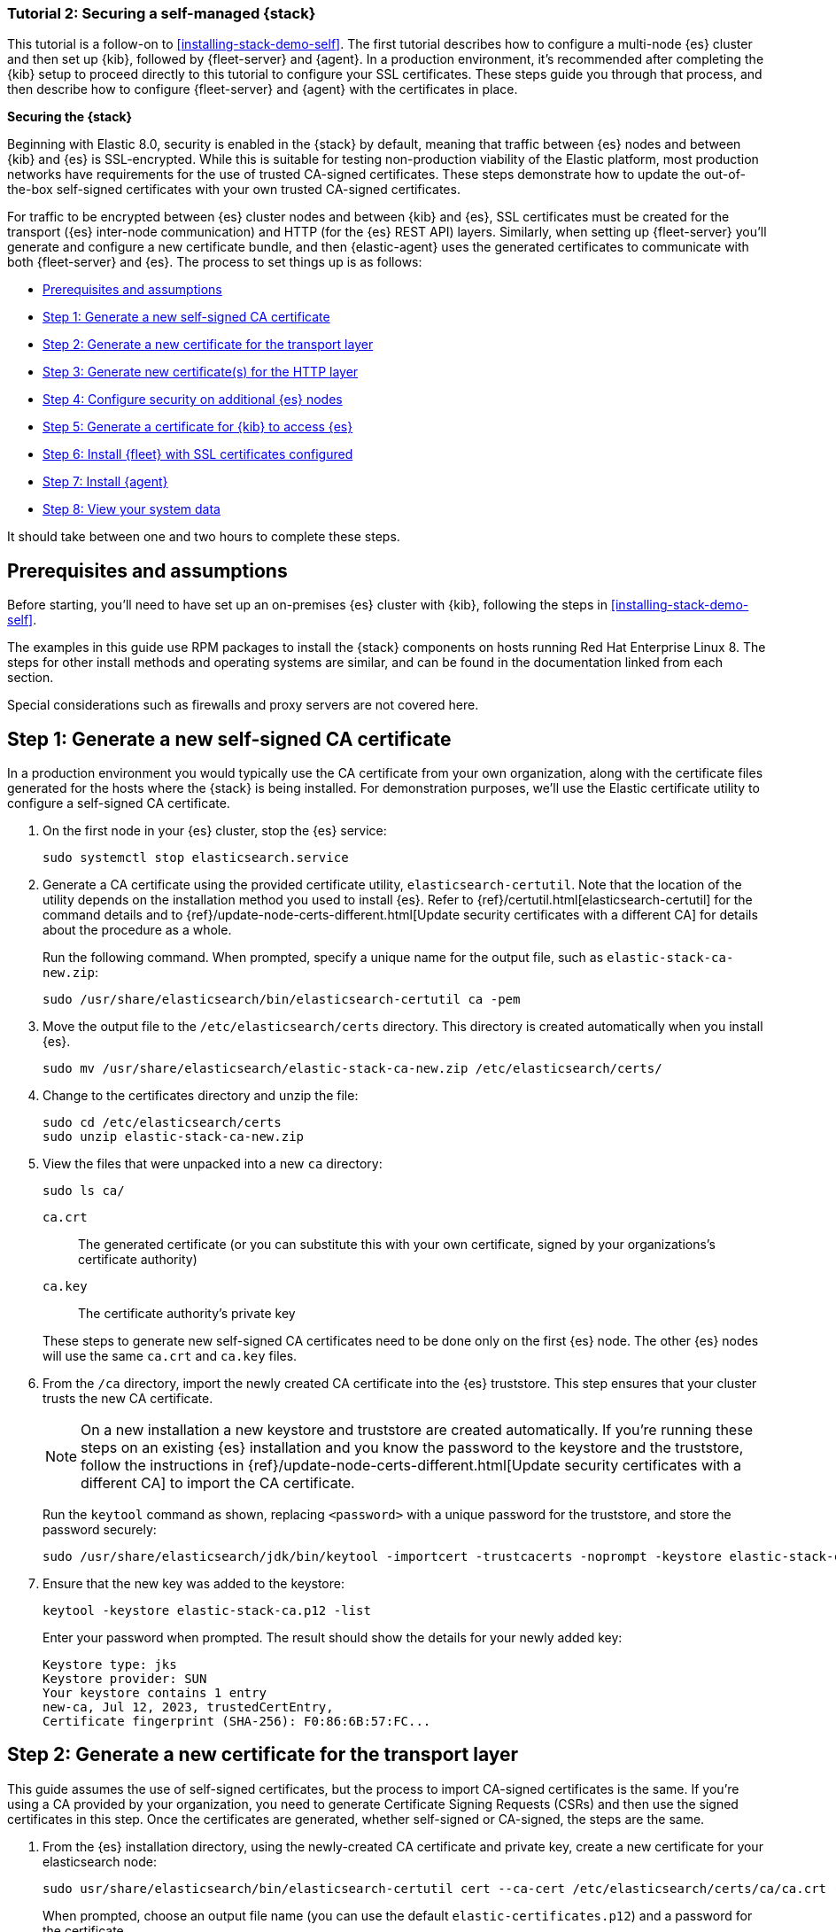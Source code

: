 // for testing:
:version: 8.11.

[[install-stack-demo-secure]]
=== Tutorial 2: Securing a self-managed {stack}

This tutorial is a follow-on to <<installing-stack-demo-self>>. The first tutorial describes how to configure a multi-node {es} cluster and then set up {kib}, followed by {fleet-server} and {agent}. In a production environment, it's recommended after completing the {kib} setup to proceed directly to this tutorial to configure your SSL certificates. These steps guide you through that process, and then describe how to configure {fleet-server} and {agent} with the certificates in place.

**Securing the {stack}**

Beginning with Elastic 8.0, security is enabled in the {stack} by default, meaning that traffic between {es} nodes and between {kib} and {es} is SSL-encrypted. While this is suitable for testing non-production viability of the Elastic platform, most production networks have requirements for the use of trusted CA-signed certificates. These steps demonstrate how to update the out-of-the-box self-signed certificates with your own trusted CA-signed certificates.

For traffic to be encrypted between {es} cluster nodes and between {kib} and {es}, SSL certificates must be created for the transport ({es} inter-node communication) and HTTP (for the {es} REST API) layers. Similarly, when setting up {fleet-server} you'll generate and configure a new certificate bundle, and then {elastic-agent} uses the generated certificates to communicate with both {fleet-server} and {es}. The process to set things up is as follows:

* <<install-stack-demo-secure-prereqs>>
* <<install-stack-demo-secure-ca>>
* <<install-stack-demo-secure-transport>>
* <<install-stack-demo-secure-http>>
* <<install-stack-demo-secure-second-node>>
* <<install-stack-demo-secure-kib-es>>
* <<install-stack-demo-secure-fleet>>
* <<install-stack-demo-secure-agent>>
* <<install-stack-demo-secure-view-data>>

It should take between one and two hours to complete these steps.

[discrete]
[[install-stack-demo-secure-prereqs]]
== Prerequisites and assumptions

Before starting, you'll need to have set up an on-premises {es} cluster with {kib}, following the steps in <<installing-stack-demo-self>>.

The examples in this guide use RPM packages to install the {stack} components on hosts running Red Hat Enterprise Linux 8. The steps for other install methods and operating systems are similar, and can be found in the documentation linked from each section.

Special considerations such as firewalls and proxy servers are not covered here.

[discrete]
[[install-stack-demo-secure-ca]]
== Step 1: Generate a new self-signed CA certificate

In a production environment you would typically use the CA certificate from your own organization, along with the certificate files generated for the hosts where the {stack} is being installed. For demonstration purposes, we'll use the Elastic certificate utility to configure a self-signed CA certificate.

. On the first node in your {es} cluster, stop the {es} service:
+
["source","shell"]
----
sudo systemctl stop elasticsearch.service
----

. Generate a CA certificate using the provided certificate utility, `elasticsearch-certutil`. Note that the location of the utility depends on the installation method you used to install {es}. Refer to {ref}/certutil.html[elasticsearch-certutil] for the command details and to {ref}/update-node-certs-different.html[Update security certificates with a different CA] for details about the procedure as a whole.
+
Run the following command. When prompted, specify a unique name for the output file, such as `elastic-stack-ca-new.zip`: 
+
["source","shell"]
----
sudo /usr/share/elasticsearch/bin/elasticsearch-certutil ca -pem
----

. Move the output file to the `/etc/elasticsearch/certs` directory. This directory is created automatically when you install {es}.
+
["source","shell"]
----
sudo mv /usr/share/elasticsearch/elastic-stack-ca-new.zip /etc/elasticsearch/certs/
----

. Change to the certificates directory and unzip the file:
+
["source","shell"]
----
sudo cd /etc/elasticsearch/certs
sudo unzip elastic-stack-ca-new.zip
----

. View the files that were unpacked into a new `ca` directory:
+
["source","shell"]
----
sudo ls ca/
----
+
`ca.crt`:: The generated certificate (or you can substitute this with your own certificate, signed by your organizations's certificate authority)
`ca.key`:: The certificate authority's private key

+
These steps to generate new self-signed CA certificates need to be done only on the first {es} node. The other {es} nodes will use the same `ca.crt` and `ca.key` files.

. From the `/ca` directory, import the newly created CA certificate into the {es} truststore. This step ensures that your cluster trusts the new CA certificate.
+
NOTE: On a new installation a new keystore and truststore are created automatically. If you're running these steps on an existing {es} installation and you know the password to the keystore and the truststore, follow the instructions in {ref}/update-node-certs-different.html[Update security certificates with a different CA] to import the CA certificate.
+
Run the `keytool` command as shown, replacing `<password>` with a unique password for the truststore, and store the password securely:
+
["source","shell"]
----
sudo /usr/share/elasticsearch/jdk/bin/keytool -importcert -trustcacerts -noprompt -keystore elastic-stack-ca.p12 -storepass <password> -alias new-ca -file ca.crt
----

. Ensure that the new key was added to the keystore:
+
["source","shell"]
----
keytool -keystore elastic-stack-ca.p12 -list
----
+
Enter your password when prompted. The result should show the details for your newly added key:
+
["source","shell"]
----
Keystore type: jks
Keystore provider: SUN
Your keystore contains 1 entry
new-ca, Jul 12, 2023, trustedCertEntry, 
Certificate fingerprint (SHA-256): F0:86:6B:57:FC...
----

[discrete]
[[install-stack-demo-secure-transport]]
== Step 2: Generate a new certificate for the transport layer

This guide assumes the use of self-signed certificates, but the process to import CA-signed certificates is the same. If you're using a CA provided by your organization, you need to generate Certificate Signing Requests (CSRs) and then use the signed certificates in this step. Once the certificates are generated, whether self-signed or CA-signed, the steps are the same.

. From the {es} installation directory, using the newly-created CA certificate and private key, create a new certificate for your elasticsearch node:
+
["source","shell"]
----
sudo usr/share/elasticsearch/bin/elasticsearch-certutil cert --ca-cert /etc/elasticsearch/certs/ca/ca.crt --ca-key /etc/elasticsearch/certs/ca/ca.key
----
+
When prompted, choose an output file name (you can use the default `elastic-certificates.p12`) and a password for the certificate.

. Move the generated file to the `/etc/elasticsearch/certs` directory:
+
["source","shell"]
----
sudo mv usr/share/elasticsearch/elastic-certificates.p12 /etc/elasticsearch/certs/
----

+
[IMPORTANT]
==== 
If you're running these steps on a production cluster that already contains data:

* In a cluster with multiple {es} nodes, before proceeding you first need to perform a {ref}/restart-cluster.html#restart-cluster-rolling[Rolling restart] beginning with the node where you're updating the keystore. Stop at the `Perform any needed changes` step, and then proceed to the next step in this guide.
* In a single node cluster, always stop {es} before proceeding.
====

+
. Because you've created a new truststore and keystore, you need to update the `/etc/elasticsearch/elasticsearch.yml` settings file with the new truststore and keystore filenames.
+
Open the {es} configuration file in a text editor and adjust the following values to reflect the newly created keystore and truststore filenames and paths:
+
["source","shell"]
----
xpack.security.transport.ssl:
   ...
   keystore.path: /etc/elasticsearch/certs/elastic-certificates.p12
   truststore.path: /etc/elasticsearch/certs/elastic-stack-ca.p12
----

[discrete]
[[install-stack-demo-secure-transport-es-keystore]]
=== Update the {es} keystore

{es} uses a separate keystore to hold the passwords of the keystores and truststores holding the CA and node certificates created in the previous steps. Access to this keystore is through the use of a utility called `elasticsearch-keystore`.

. From the {es} installation directory, list the contents of the existing keystore:
+
["source","shell"]
----
/usr/share/elasticsearch/bin/elasticsearch-keystore list
----
+
The results should be like the following:
+
["source","yaml"]
----
keystore.seed
xpack.security.http.ssl.keystore.secure_password
xpack.security.transport.ssl.keystore.secure_password
xpack.security.transport.ssl.truststore.secure_password
----
+
Notice that there are entries for:
+
* The `transport.ssl.truststore` that holds the CA certificate
* The `transport.ssl.keystore` that holds the CA-signed certificates
* The `http.ssl.keystore` for the HTTP layer
+
These entries were created at installation and need to be replaced with the passwords to the newly-created truststore and keystores.

. Remove the existing keystore values for the default transport keystore and truststore:
+
["source","shell"]
----
sudo usr/share/elasticsearch/bin/elasticsearch-keystore remove xpack.security.transport.ssl.keystore.secure_password

sudo usr/share/elasticsearch/bin/elasticsearch-keystore remove xpack.security.transport.ssl.truststore.secure_password
----

. Update the `elasticsearch-keystore` with the passwords for the new keystore and truststore created in the previous steps. This ensures that {es} can read the new stores:
+
["source","shell"]
----
sudo usr/share/elasticsearch/bin/elasticsearch-keystore add xpack.security.transport.ssl.keystore.secure_password

sudo usr/share/elasticsearch/bin/elasticsearch-keystore add xpack.security.transport.ssl.truststore.secure_password
----

[discrete]
[[install-stack-demo-secure-http]]
== Step 3: Generate new certificate(s) for the HTTP layer

Now that communication between {es} nodes (the transport layer) has been secured with SSL certificates, the same must be done for the communications that use the REST API, including {kib}, clients, and any other components on the HTTP layer.

. Similar to the process for the transport layer, on the first node in your {es} cluster use the certificate utility to generate a CA certificate for HTTP communications:
+
["source","shell"]
----
sudo / usr/share/elasticsearch/bin/elasticsearch-certutil http
----
+
Respond to the command prompts as follows:

* When asked if you want to generate a CSR, enter `n`.
* When asked if you want to use an existing CA, enter `y`.
* Provide the absolute path to your newly created CA certificate: `/etc/elasticsearch/certs/ca/ca.crt`.
* Provide the absolute path to your newly created CA key: `/etc/elasticsearch/certs/ca/ca.key`.
* Enter an expiration value for your certificate. You can enter the validity period in years, months, or days. For example, enter `1y` for one year.
* When asked if you want to generate one certificate per node, enter `y`.
+
You'll be guided through the creation of certificates for each node. Each certificate will have its own private key, and will be issued for a specific hostname or IP address.

.. On separate lines, enter the hostname for your first {es} node, for example `mynode-es1`, and the IP address that clients can use to connect to your node.
+
Note that this is the same value that's described in Step 2 of <<installing-stack-demo-self>>, for example `10.128.0.84`:
+
["source","shell"]
----
mynode-es1
10.128.0.84
----
.. When prompted, confirm that the settings are correct.
.. Add the network IP address for the first {es} node (the same address you specified in the previous step):
+
["source","shell"]
----
10.128.0.84
----
.. When prompted, confirm that the settings are correct.
.. When prompted, choose to generate additional certificates, and then repeat the previous steps to add hostname and IP settings for each node in your {es} cluster.
.. Provide a password for the generated `http.p12` keystore file.
.. The generated files will be included in a zip archive. At the prompt, provide a path and filename for where the archive should be created.
+
For this example we use: `/etc/elasticsearch/certs/elasticsearch-ssl-http.zip`:
+
["source","shell"]
----
What filename should be used for the output zip file? [/usr/share/elasticsearch/elasticsearch-ssl-http.zip] /etc/elasticsearch/certs/elasticsearch-ssl-http.zip
----

. Earlier, when you generated the certificate for the transport layer, the default filename was `elastic-certificates.p12`. Now, when generating a certificate for the HTTP layer, the default filename is `http.p12`. This matches the name of the existing HTTP layer certificate file from when the initial {es} cluster was first installed.
+
Just to avoid any possible name collisions, rename the existing `http.p12` file to distinguish it from the newly-created keystore:
+
["source","shell"]
----
mv http.p12 http-old.p12
----

. Unzip the generated `elasticsearch-ssl-http.zip` archive:
+
["source","shell"]
----
unzip elasticsearch-ssl-http.zip
----

. When the archive is unpacked, the certificate files are located in separate directories for each {es} node and for the {kib} node.
+
You can run a recursive `ls` command to view the file structure:
+
["source","shell"]
----
ls -lR elasticsearch kibana
----
+
["source","shell"]
----
elasticsearch:
total 0
drwxr-xr-x. 2 root root 56 Dec 12 19:13 mynode-es1
drwxr-xr-x. 2 root root 72 Dec 12 19:04 mynode-es2
drwxr-xr-x. 2 root root 72 Dec 12 19:04 mynode-es3

elasticsearch/mynode-es1:
total 8
-rw-r--r--. 1 root root 1365 Dec 12 19:04 README.txt
-rw-r--r--. 1 root root  845 Dec 12 19:04 sample-elasticsearch.yml

elasticsearch/mynode-es2:
total 12
-rw-r--r--. 1 root root 3652 Dec 12 19:04 http.p12
-rw-r--r--. 1 root root 1365 Dec 12 19:04 README.txt
-rw-r--r--. 1 root root  845 Dec 12 19:04 sample-elasticsearch.yml

elasticsearch/mynode-es3:
total 12
-rw-r--r--. 1 root root 3652 Dec 12 19:04 http.p12
-rw-r--r--. 1 root root 1365 Dec 12 19:04 README.txt
-rw-r--r--. 1 root root  845 Dec 12 19:04 sample-elasticsearch.yml

kibana:
total 12
-rw-r--r--. 1 root root 1200 Dec 12 19:04 elasticsearch-ca.pem
-rw-r--r--. 1 root root 1306 Dec 12 19:04 README.txt
-rw-r--r--. 1 root root 1052 Dec 12 19:04 sample-kibana.yml
----

. In the directory where you unzipped the archive, replace your existing keystore with the new keystore. The location of your certificate directory may be different than what is shown here, depending on the installation method you chose.
+
Run the `mv` command, replacing `<es1-hostname>` with the hostname of your initial {es} node:
+
["source","shell"]
----
mv elasticsearch/<es1-hostname>/http.p12 /etc/elasticsearch/certs/
----

. Because this is a new keystore, the {es} configuration file needs to be updated with the path to its location. Open `/etc/elasticsearch/elasticsearch.yml` and update the HTTP SSL settings with the new path:
+
["source","yaml"]
----
xpack.security.http.ssl:
  enabled: true
  #keystore.path: certs/http.p12
  keystore.path: /etc/elasticsearch/certs/http.p12
----

. Since you also generated a new keystore password, the {es} keystore needs to be updated as well. From the {es} installation directory, first remove the existing HTTP keystore entry:
+
["source","shell"]
----
sudo usr/share/elasticsearch/bin/elasticsearch-keystore remove xpack.security.http.ssl.keystore.secure_password
----

. From the {es} installation directory, add the updated HTTP keystore password, using the password you generated for this keystore:
+
["source","shell"]
----
sudo usr/share/elasticsearch/bin/elasticsearch-keystore add xpack.security.http.ssl.keystore.secure_password
----

. Before restarting {es}, you need to update the permissions and ownership of all of the certificate files.

.. From the `etc/elasticsearch/certs/` directory, change the files to be owned by the `root:elasticsearch` group:
+
["source","shell"]
----
chown root:elasticsearch *
----

.. Set the files in `/etc/elasticsearch/certs` to have read and write permissions by the owner (`root`) and read permission by the `elastic` user:
+
["source","shell"]
----
chmod 640 *
----

.. Change the `/etc/elasticsearch/certs` and `/etc/elasticsearch/certs/ca` directories to be executable by the owner:
+
["source","shell"]
----
chmod 750 /etc/elasticsearch/certs
chmod 750 /etc/elasticsearch/certs/ca
----

. Restart the {es} service:
+
["source","shell"]
----
sudo systemctl start elasticsearch.service
----

. Run the status command to confirm that {es} is running:
+
["source","shell"]
----
sudo systemctl status elasticsearch.service
----
+
In the event of any problems, you can also monitor the {es} logs for any issues by tailing the {es} log file:
+
["source","shell"]
----
sudo tail -f /var/log/elasticsearch/elasticsearch-demo.log
----
+
A line in the log file like the following indicates that SSL has been properly configured:
+
["source","shell"]
----
[2023-07-12T13:11:29,154][INFO ][o.e.x.s.Security         ] [es-ssl-test] Security is enabled
----

[discrete]
[[install-stack-demo-secure-second-node]]
== Step 4: Configure security on additional {es} nodes

Now that the security is configured for the first {es} node, some steps need to be repeated on each additional {es} node.

. To avoid filename collisions, on each additional {es} node rename the existing `http.p12` file in the `/etc/elasticsearch/certs/` directory:
+
["source","shell"]
----
mv http.p12 http-old.p12
----

. Copy the CA and truststore files that you generated on the first {es} node so that they can be reused on all other nodes:

* Copy the `/ca` directory (that contains `ca.crt` and `ca.key`) from `/etc/elasticsearch/certs/` on the first {es} node to the same path on all other {es} nodes.

* Copy the `elastic-stack-ca.p12` file from `/etc/elasticsearch/certs/` to the `/etc/elasticsearch/certs/` directory on all other {es} nodes.

* Copy the `http.p12` file from each node directory in `/etc/elasticsearch/certs/elasticsearch/` (that is, `elasticsearch/mynode-es1`, `elasticsearch/mynode-es2` and `elasticsearch/mynode-es3`) to the `/etc/elasticsearch/certs/` directory on each corresponding cluster node.

. On each {es} node, repeat the steps to generate a new certificate for the transport layer:

.. Stop the {es} service:
+
["source","shell"]
----
sudo systemctl stop elasticsearch.service
----

.. From the `/etc/elasticsearch/certs` directory, create a new certificate for the {es} node:
+
["source","shell"]
----
sudo usr/share/elasticsearch/bin/elasticsearch-certutil cert --ca-cert /etc/elasticsearch/certs/ca/ca.crt --ca-key /etc/elasticsearch/certs/ca/ca.key
----
+
When prompted, choose an output file name or use the default, and specify a password for the certificate.

.. Update the `/etc/elasticsearch/elasticsearch.yml` settings file with the new truststore and keystore filename and path:
+
["source","shell"]
----
xpack.security.transport.ssl:
   ...
   keystore.path: /etc/elasticsearch/certs/elastic-certificates.p12
   truststore.path: /etc/elasticsearch/certs/elastic-stack-ca.p12
----

.. List the content of the {es} keystore:
+
["source","shell"]
----
/usr/share/elasticsearch/bin/elasticsearch-keystore list
----
+
The results should be like the following:
+
["source","yaml"]
----
keystore.seed
xpack.security.http.ssl.keystore.secure_password
xpack.security.transport.ssl.keystore.secure_password
xpack.security.transport.ssl.truststore.secure_password
----

.. Remove the existing keystore values for the default transport keystore and truststore:
+
["source","shell"]
----
sudo usr/share/elasticsearch/bin/elasticsearch-keystore remove xpack.security.transport.ssl.keystore.secure_password

sudo usr/share/elasticsearch/bin/elasticsearch-keystore remove xpack.security.transport.ssl.truststore.secure_password
----

.. Update the `elasticsearch-keystore` with the passwords for the new keystore and truststore:
+
["source","shell"]
----
sudo usr/share/elasticsearch/bin/elasticsearch-keystore add xpack.security.transport.ssl.keystore.secure_password

sudo usr/share/elasticsearch/bin/elasticsearch-keystore add xpack.security.transport.ssl.truststore.secure_password
----

. For the HTTP layer, the certificates have been generated already on the first {es} node. Each additional {es} node just needs to be configured to use the new certificates.

.. Update the `/etc/elasticsearch/elasticsearch.yml` settings file with the new truststore and keystore filenames:
+
["source","shell"]
----
xpack.security.http.ssl:
  enabled: true
  #keystore.path: certs/http.p12
  keystore.path: /etc/elasticsearch/certs/http.p12
----

.. Remove the existing HTTP keystore entry:
+
["source","shell"]
----
sudo usr/share/elasticsearch/bin/elasticsearch-keystore remove xpack.security.http.ssl.keystore.secure_password
----

.. Add the updated HTTP keystore password:
+
["source","shell"]
----
sudo usr/share/elasticsearch/bin/elasticsearch-keystore add xpack.security.http.ssl.keystore.secure_password
----

.. Change the certificate files to be owned by the `root:elasticsearch` group:
+
["source","shell"]
----
chown root:elasticsearch *
----

.. Set the files in `/etc/elasticsearch/certs` to have read and write permissions by the owner (`root`) and read permission by the `elastic` user:
+
["source","shell"]
----
chmod 640 *
----

.. Change the `/etc/elasticsearch/certs` and `/etc/elasticsearch/certs/ca` directories to be executable by the owner:
+
["source","shell"]
----
chmod 750 /etc/elasticsearch/certs
chmod 750 /etc/elasticsearch/certs/ca
----

. Restart the {es} service. 
+
["source","shell"]
----
sudo systemctl start elasticsearch.service
----

. Run the status command to confirm that {es} is running.
+
["source","shell"]
----
sudo systemctl status elasticsearch.service
----
 
[discrete]
[[install-stack-demo-secure-kib-es]]
== Step 5: Generate a certificate for {kib} to access {es}

Now that the transport and HTTP layers are configured with encryption using the new certificates, we'll set up certificates for encryption between {kib} and {es}. For additional details about any of these steps, refer to {kibana-ref}/elasticsearch-mutual-tls.html[Mutual TLS authentication between {kib} and {es}].

. In Step 3, when you generated a new certificate for the HTTP layer, the process created an archive `elasticsearch-ssl-http.zip`.
+
From the `kibana` directory in the expanded archive, copy the `elasticsearch-ca.pem` private key file to the {kib} host machine.

. On the {kib} host machine, copy `elasticsearch-ca.pem` to the {kib} configuration directory (depending on the installation method that you used, the location of the configuration directory may be different from what's shown):
+
["source","shell"]
----
mv elasticsearch-ca.pem /etc/kibana
----

. Stop the {kib} service:
+
["source","shell"]
----
sudo systemctl stop kibana.service
----

. Update the `/etc/kibana/kibana.yml` settings file to reflect the location of the `elasticsearch-ca.pem`:
+
["source","sh",subs="attributes"]
----
elasticsearch.ssl.certificateAuthorities: [/etc/kibana/elasticsearch-ca.pem]
----

. Restart the {kib} service:
+
["source","shell"]
----
sudo systemctl start kibana.service
----

. Confirm that {kib} is running:
+
["source","shell"]
----
sudo systemctl status kibana.service
----
+
If everything is configured correctly, connection to {es} will be established and {kib} will start normally.

. You can also view the {kib} log file to gather more detail:
+
["source","shell"]
----
tail -f /var/log/kibana/kibana.log
----
+
In the log file you should find a `Kibana is now available` message.

. Open a web browser to the external IP address of the Kibana host machine: `http://<kibana-host-address>:5601``. 

. Log in using the `elastic` user and password that you configured in Step 1 of <<installing-stack-demo-self>>.

Congratulations! You've successfully updated the SSL certificates between {es} and {kib}.

[discrete]
[[install-stack-demo-secure-fleet]]
== Step 6: Install {fleet} with SSL certificates configured

Now that {kib} is up and running, you can proceed to install {fleet-server}, which will manage the {agent} that we'll set up in a later step.

If you'd like to learn more about these steps, refer to {fleet-guide}/add-fleet-server-on-prem.html[Deploy on-premises and self-managed] in the {fleet} and {agent} Guide. You can find detailed steps to generate and configure certificates in {fleet-guide}/secure-connections.html[Configure SSL/TLS for self-managed Fleet Servers].

. Log in to the first {es} node and use the certificate utility to generate a certificate bundle for {fleet-server}. In the command, replace `<DNS name>` and `IP address` with the name and IP address of your {fleet-server} host:
+
["source","shell"]
----
sudo usr/share/elasticsearch/bin/elasticsearch-certutil cert --name fleet-server --ca-cert /etc/elasticsearch/certs/ca/ca.crt --ca-key /etc/elasticsearch/certs/ca/ca.key  --dns <DNS name> --ip <IP address> --pem
----
+
When prompted, specify a unique name for the output file, such as `fleet-cert-bundle.zip`.

. On your {fleet-server} host, create a directory for the certificate files:
+
["source","shell"]
----
sudo mkdir /etc/fleet
----

. Copy the generated archive over to your {fleet-server} host and unpack it into `/etc/fleet/`:
** `/etc/fleet/fleet-server.crt`
** `/etc/fleet/fleet-server.key``

. From the first {es} node, copy the `ca.crt` file, and paste it into the `/etc/fleet/` directory on the {fleet-server} host. Just to help identify the file we'll also rename it to `es-ca.crt`:
** `/etc/fleet/es-ca.crt`

. Update the permissions on the certificate files to ensure that they're readable. From inside the `/etc/fleet` directory, run:
+
["source","shell"]
----
sudo chmod 640 *.crt
sudo chmod 640 *.key
----

. Now that the certificate files are in place, on the {fleet-server} host create a working directory for the installation package:
+
["source","shell"]
----
mkdir elastic-install-files  
----

. Change into the new directory:
+
["source","shell"]
----
cd elastic-install-files
----

. In the terminal, run the `ifconfig` command and copy the value for the host inet IP address (for example, `10.128.0.84`). You'll need this value later.

. Back in your web browser, open the {kib} menu and go to **Management -> Fleet**. {fleet} opens with a message that you need to add a {fleet-server}.

. Click **Add Fleet Server**. The **Add a Fleet Server** flyout opens.

. In the flyout, select the **Advanced** tab.

. On the **Create a policy for Fleet Server** step, keep the default {fleet-server} policy name and all advanced options at their defaults.
+
Leave the option to collect system logs and metrics selected. Click *Create policy*. The policy takes a minute or so to create.

. On the **Choose a deployment mode for security** step, select the **Production** option. This enables you to provide your own certificates.

. On the **Add your Fleet Server host** step:

.. Specify a name for your {fleet-server} host, for example `Fleet Server`.
.. Specify the host URL and where {agents} will reach {fleet-server}, including the default port `8220`. For example, `https://10.128.0.203:8220`.
+
The URL is the inet value that you copied from the `ifconfig` output.
+
For details about default port assignments, refer to {fleet-guide}/add-fleet-server-on-prem.html#default-port-assignments-on-prem[Default port assignments] in the on-premises {fleet-server} install documentation.

.. Click **Add host**.

. On the **Generate a service token** step, generate the token and save the output. The token will also be propagated automatically to the command to install {fleet-server}.

. On the **Install Fleet Server to a centralized host** step, for this example we select the **Linux Tar** tab, but you can instead select the tab appropriate to the host operating system where you're setting up {fleet-server}.
+
Note that TAR/ZIP packages are recommended over RPM/DEB system packages, since only the former support upgrading {fleet-server}.

. Run the first three commands one-by-one in the terminal on your {fleet-server} host.
+
These commands will, respectively:

.. Download the {fleet-server} package from the {artifact-registry}. 
.. Unpack the package archive.
.. Change into the directory containing the install binaries.

. Before running the provided `elastic-agent install` command, you'll need to make a few changes:

.. Update the paths to the correct file locations:
** The {es} CA file (`es-ca.crt`)
** The {fleet-server} certificate (`fleet-server.crt`)
** The {fleet-server} key (`fleet-server.key`)

.. The `fleet-server-es-ca-trusted-fingerprint` also needs to be updated. On any of your {es} hosts, run the following command to get the correct fingerprint to use:
+
["source","shell"]
----
grep -v ^- /etc/elasticsearch/certs/ca/ca.crt | base64 -d | sha256sum
----
+
Save the fingerprint value. You'll need it in a later step.
+
Replace the `fleet-server-es-ca-trusted-fingerprint` setting with the returned value. Your updated command should be similar to the following:
+
["source","shell"]
----
sudo ./elastic-agent install -url=https://10.128.0.208:8220 \
  --fleet-server-es=https://10.128.0.84:9200 \
  --fleet-server-service-token=AAEAAWVsYXN0aWMvZmxlZXQtc2VydmPyL6Rva2VuLTE5OTg4NzAxOTM4NDU6X1I0Q1RrRHZTSWlyNHhkSXQwNEJoQQ \
  --fleet-server-policy=fleet-server-policy \
  --fleet-server-es-ca-trusted-fingerprint=92b51cf91e7fa311f8c84849224d448ca44824eb \
  --certificate-authorities=/etc/fleet/es-ca.crt \
  --fleet-server-cert=/etc/fleet/fleet-server.crt \
  --fleet-server-cert-key=/etc/fleet/fleet-server.key \
  --fleet-server-port=8220
----
+
For details about all of the install command options, refer to {fleet-guide}/elastic-agent-cmd-options.html#elastic-agent-install-command[`elastic-agent install`] in the {agent} command reference.

. After you've made the required updates, run the `elastic-agent install` command to install {fleet-server}.
+
When prompted, confirm that {agent} should run as a service. If everything goes well, the install will complete successfully:
+
["source","shell"]
----
Elastic Agent has been successfully installed.
----
+
TIP: Wondering why the command refers to {agent} rather than {fleet-server}? {fleet-server} is actually a subprocess that runs inside {agent} with a special {fleet-server} policy. Refer to {fleet-guide}/fleet-server.html[What is {fleet-server}] to learn more.

. Return to the {kib} **Add a Fleet Server** flyout and wait for confirmation that {fleet-server} has connected.

. Once the connection is confirmed, ignore the *Continue enrolling Elastic Agent* option and close the flyout.

{fleet-server} is now fully set up!

Before proceeding to install {agent}, there are a few steps needed to update the `kibana.yml` settings file with the {es} CA fingerprint:

.. On your {kib} host, stop the {kib} service:
+
["source","shell"]
----
sudo systemctl stop kibana.service
----
.. Open `/etc/kibana/kibana.yml` for editing.
.. Find the `xpack.fleet.outputs` setting.
.. Update `ca_trusted_fingerprint` to the value you captured earlier, when you ran the `grep` command on the {es} `ca.crt` file.
+
The updated entry in `kibana.yml` should be like the following:
+
["source","yaml"]
----
xpack.fleet.outputs: [{id: fleet-default-output, name: default, is_default: true, is_default_monitoring: true, type: elasticsearch, hosts: [`https://10.128.0.84:9200`], ca_trusted_fingerprint: 92b51cf91e7fa311f8c84849224d448ca44824eb}]
----
.. Save your changes.
.. Restart {kib}:
+
["source","shell"]
----
sudo systemctl start kibana.service
----
+
{kib} is now configured with the correct fingerprint for {agent} to access {es}. You're now ready to set up {agent}!

[discrete]
[[install-stack-demo-secure-agent]]
== Step 7: Install {agent}

Next, we'll install {agent} on another host and use the System integration to monitor system logs and metrics. You can find additional details about these steps in {fleet-guide}/secure-connections.html[Configure SSL/TLS for self-managed Fleet Servers].

. Log in to the host where you'd like to set up {agent}.

. Create a directory for the {es} certificate file:
+
["source","shell"]
----
sudo mkdir /etc/fleet
----
. From the first {es} node, copy the `ca.crt` file, and paste it into the `/etc/agent/` directory on the {fleet-server} host. Just to help identify the file we'll also rename it to `es-ca.crt`:
** `/etc/fleet/es-ca.crt`

. Create a working directory for the installation package:
+
["source","shell"]
----
mkdir elastic-install-files
----

. Change into the new directory:
+
["source","shell"]
----
cd elastic-install-files
----

. Open {kib} and go to **Management -> Fleet**.

. On the **Agents** tab, you should see your new {fleet-server} policy running with a healthy status.

. Click **Add agent**. The **Add agent** flyout opens.

. In the flyout, choose an agent policy name, for example `Demo Agent Policy`.

. Leave **Collect system logs and metrics** enabled. This will add the link:https://docs.elastic.co/integrations/system[System integration] to the {agent} policy.

. Click **Create policy**.

. For the **Enroll in Fleet?** step, leave **Enroll in Fleet** selected.

. On the **Install Elastic Agent on your host** step, for this example we select the **Linux Tar** tab, but you can instead select the tab appropriate to the host operating system where you're setting up {fleet-server}.
+
As with {fleet-server}, note that TAR/ZIP packages are recommended over RPM/DEB system packages, since only the former support upgrading {agent}.

. Run the first three commands one-by-one in the terminal on your {agent} host.
+
These commands will, respectively:

.. Download the {agent} package from the {artifact-registry}. 
.. Unpack the package archive.
.. Change into the directory containing the install binaries.

. Before running the provided `elastic-agent install` command, you'll need to make a few changes:

.. For the `--url` parameter, confirm that the port number is `8220` (this is the default port for on-premises {fleet-server}).
+
.. Add a `--certificate-authorities` parameter with the full path of your CA certificate file. For example, `--certificate-authorities=/etc/agent/es-ca.crt`.
+
The result should be like the following:
+
["source","shell"]
----
sudo ./elastic-agent install \
--url=https://10.128.0.203:8220 \ --enrollment-token=VWCobFhKd0JuUnppVYQxX0VKV5E6UmU3BGk0ck9RM2HzbWEmcS4Bc1YUUM==
--certificate-authorities=/etc/agent/es-ca.crt
----

. Run the `elastic-agent install` command.
+
At the prompt, enter `Y` to install {agent} and run it as a service. wait for the installation to complete.
+
If everything goes well, the install will complete successfully:
+
["source","shell"]
----
Elastic Agent has been successfully installed.
----

. In the {kib} **Add agent** flyout, wait for confirmation that {agent} has connected.

. Wait for the **Confirm incoming data** step to complete. This may take a couple of minutes.

. Once data is confirmed to be flowing, close the flyout.

Your new {agent} is now installed an enrolled with {fleet-server}.

[discrete]
[[install-stack-demo-secure-view-data]]
== Step 8: View your system data

Now that all of the components have been installed, it's time to view your system data.

View your system log data:

. Open the {kib} menu and go to **Analytics -> Dashboard**.
. In the query field, search for `Logs System`.
. Select the `[Logs System] Syslog dashboard` link. The {kib} Dashboard opens with visualizations of Syslog events, hostnames and processes, and more.

View your system metrics data:

. Open the {kib} menu and return to **Analytics -> Dashboard**.
. In the query field, search for `Metrics System`.
. Select the `[Metrics System] Host overview` link. The {kib} Dashboard opens with visualizations of host metrics including CPU usage, memory usage, running processes, and more.
+
image::images/install-stack-metrics-dashboard.png["The System metrics host overview showing CPU usage, memory usage, and other visualizations"]

Congratulations! You've successfully configured security for {es}, {kib}, {fleet}, and {agent} using your own trusted CA-signed certificates.

Now that you're all set up, visit our link:https://www.elastic.co/guide/index.html[Documentation landing page] to learn how to start using your new cluster.